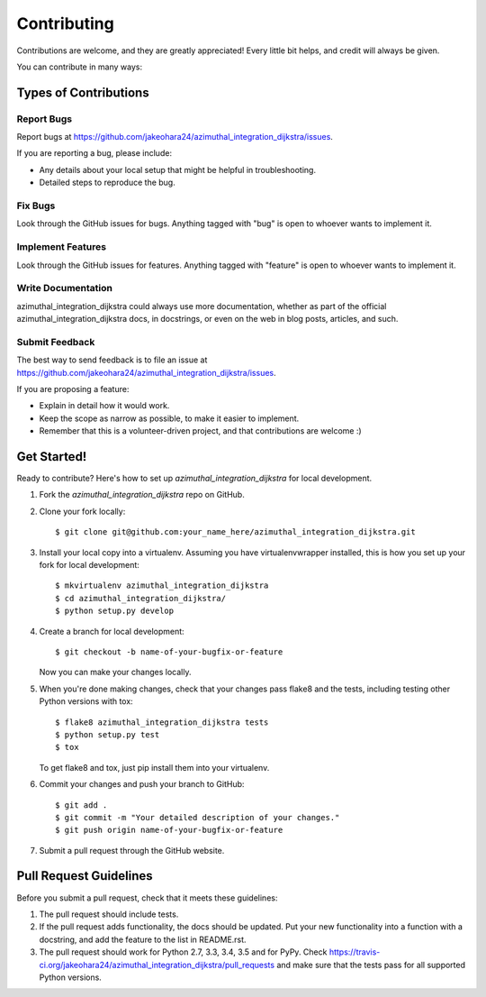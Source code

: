 ============
Contributing
============

Contributions are welcome, and they are greatly appreciated! Every
little bit helps, and credit will always be given.

You can contribute in many ways:

Types of Contributions
----------------------

Report Bugs
~~~~~~~~~~~

Report bugs at https://github.com/jakeohara24/azimuthal_integration_dijkstra/issues.

If you are reporting a bug, please include:

* Any details about your local setup that might be helpful in troubleshooting.
* Detailed steps to reproduce the bug.

Fix Bugs
~~~~~~~~

Look through the GitHub issues for bugs. Anything tagged with "bug"
is open to whoever wants to implement it.

Implement Features
~~~~~~~~~~~~~~~~~~

Look through the GitHub issues for features. Anything tagged with "feature"
is open to whoever wants to implement it.

Write Documentation
~~~~~~~~~~~~~~~~~~~

azimuthal_integration_dijkstra could always use more documentation, whether
as part of the official azimuthal_integration_dijkstra docs, in docstrings,
or even on the web in blog posts, articles, and such.

Submit Feedback
~~~~~~~~~~~~~~~

The best way to send feedback is to file an issue at https://github.com/jakeohara24/azimuthal_integration_dijkstra/issues.

If you are proposing a feature:

* Explain in detail how it would work.
* Keep the scope as narrow as possible, to make it easier to implement.
* Remember that this is a volunteer-driven project, and that contributions
  are welcome :)

Get Started!
------------

Ready to contribute? Here's how to set up `azimuthal_integration_dijkstra` for local development.

1. Fork the `azimuthal_integration_dijkstra` repo on GitHub.
2. Clone your fork locally::

    $ git clone git@github.com:your_name_here/azimuthal_integration_dijkstra.git

3. Install your local copy into a virtualenv. Assuming you have virtualenvwrapper installed, this is how you set up your fork for local development::

    $ mkvirtualenv azimuthal_integration_dijkstra
    $ cd azimuthal_integration_dijkstra/
    $ python setup.py develop

4. Create a branch for local development::

    $ git checkout -b name-of-your-bugfix-or-feature

   Now you can make your changes locally.

5. When you're done making changes, check that your changes pass flake8 and the tests, including testing other Python versions with tox::

    $ flake8 azimuthal_integration_dijkstra tests
    $ python setup.py test
    $ tox

   To get flake8 and tox, just pip install them into your virtualenv.

6. Commit your changes and push your branch to GitHub::

    $ git add .
    $ git commit -m "Your detailed description of your changes."
    $ git push origin name-of-your-bugfix-or-feature

7. Submit a pull request through the GitHub website.

Pull Request Guidelines
-----------------------

Before you submit a pull request, check that it meets these guidelines:

1. The pull request should include tests.
2. If the pull request adds functionality, the docs should be updated. Put
   your new functionality into a function with a docstring, and add the
   feature to the list in README.rst.
3. The pull request should work for Python 2.7, 3.3, 3.4, 3.5 and for PyPy. Check
   https://travis-ci.org/jakeohara24/azimuthal_integration_dijkstra/pull_requests
   and make sure that the tests pass for all supported Python versions.

